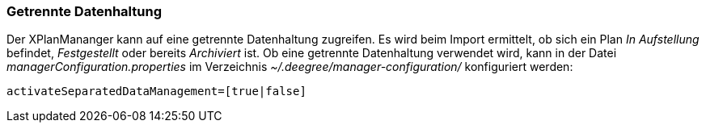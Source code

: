 [Getrennte Datenhaltung]
=== Getrennte Datenhaltung


Der XPlanMananger kann auf eine getrennte Datenhaltung zugreifen. Es
wird beim Import ermittelt, ob sich ein Plan _In Aufstellung_ befindet,
_Festgestellt_ oder bereits _Archiviert_ ist. Ob eine getrennte
Datenhaltung verwendet wird, kann in der Datei
_managerConfiguration.properties_ im Verzeichnis
_~/.deegree/manager-configuration/_ konfiguriert werden:

----
activateSeparatedDataManagement=[true|false]
----
